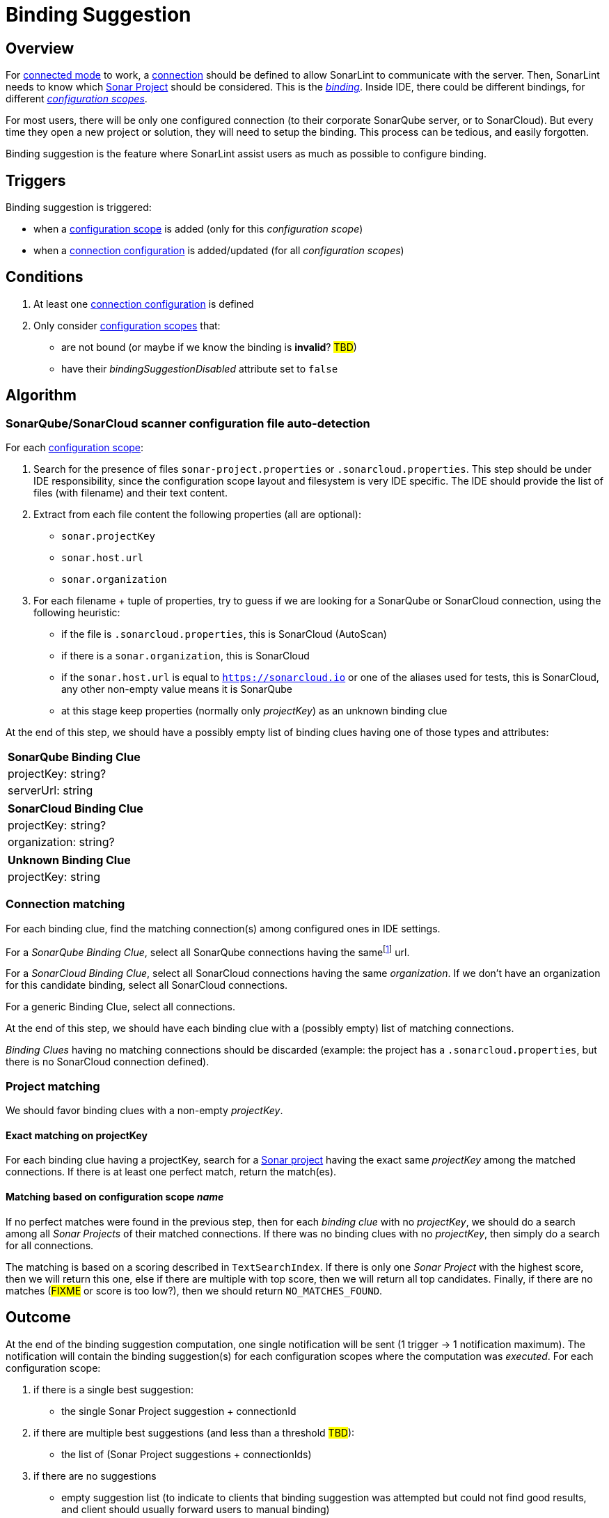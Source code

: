 [#binding_suggestion]
= Binding Suggestion

== Overview

For xref:../glossary.adoc#connected_mode[connected mode] to work, a xref:glossary.adoc#connection[connection] should be defined to allow SonarLint to communicate with the server. Then, SonarLint needs to know which xref:glossary.adoc#sonar_project[Sonar Project] should be considered. This is the xref:glossary.adoc#binding[_binding_]. Inside IDE, there could be different bindings, for different xref:glossary.adoc#configuration_scope[_configuration scopes_].

For most users, there will be only one configured connection (to their corporate SonarQube server, or to SonarCloud). But every time they open a new project or solution, they will need to setup the binding. This process can be tedious, and easily forgotten.

Binding suggestion is the feature where SonarLint assist users as much as possible to configure binding.

== Triggers

Binding suggestion is triggered:

* when a xref:../glossary.adoc#configuration_scope[configuration scope] is added (only for this _configuration scope_)
* when a xref:../glossary.adoc#connection_config[connection configuration] is added/updated (for all _configuration scopes_)

== Conditions

1. At least one xref:../glossary.adoc#connection_config[connection configuration] is defined
2. Only consider xref:../glossary.adoc#configuration_scope[configuration scopes] that:
** are not bound (or maybe if we know the binding is **invalid**? #TBD#)
** have their _bindingSuggestionDisabled_ attribute set to `false`

== Algorithm

=== SonarQube/SonarCloud scanner configuration file auto-detection

For each xref:../glossary.adoc#configuration_scope[configuration scope]:

1. Search for the presence of files `sonar-project.properties` or `.sonarcloud.properties`. This step should be under IDE responsibility, since the configuration scope layout and filesystem is very IDE specific. The IDE should provide the list of files (with filename) and their text content.

2. Extract from each file content the following properties (all are optional):
- `sonar.projectKey`
- `sonar.host.url`
- `sonar.organization`

3. For each filename + tuple of properties, try to guess if we are looking for a SonarQube or SonarCloud connection, using the following heuristic:
- if the file is `.sonarcloud.properties`, this is SonarCloud (AutoScan)
- if there is a `sonar.organization`, this is SonarCloud
- if the `sonar.host.url` is equal to `https://sonarcloud.io` or one of the aliases used for tests, this is SonarCloud, any other non-empty value means it is SonarQube
- at this stage keep properties (normally only _projectKey_) as an unknown binding clue

At the end of this step, we should have a possibly empty list of binding clues having one of those types and attributes:

[%autowidth,options="header"]
|=======
|SonarQube Binding Clue
|projectKey: string?
|serverUrl: string
|=======

[%autowidth,options="header"]
|=======
|SonarCloud Binding Clue
|projectKey: string?
|organization: string?
|=======

[%autowidth,options="header"]
|=======
|Unknown Binding Clue
|projectKey: string
|=======

=== Connection matching

For each binding clue, find the matching connection(s) among configured ones in IDE settings.

For a _SonarQube Binding Clue_, select all SonarQube connections having the samefootnote:[determining that two URLs are pointing to the same server is tricky, so here we do at best] url.

For a _SonarCloud Binding Clue_, select all SonarCloud connections having the same _organization_. If we don't have an organization for this candidate binding, select all SonarCloud connections.

For a generic Binding Clue, select all connections.

At the end of this step, we should have each binding clue with a (possibly empty) list of matching connections.

_Binding Clues_ having no matching connections should be discarded (example: the project has a `.sonarcloud.properties`, but there is no SonarCloud connection defined).

=== Project matching

We should favor binding clues with a non-empty _projectKey_.

==== Exact matching on projectKey

For each binding clue having a projectKey, search for a xref:../glossary.adoc#sonar_project[Sonar project] having the exact same _projectKey_ among the matched connections. If there is at least one perfect match, return the match(es).

==== Matching based on configuration scope _name_

If no perfect matches were found in the previous step, then for each _binding clue_ with no _projectKey_, we should do a search among all _Sonar Projects_ of their matched connections.
If there was no binding clues with no _projectKey_, then simply do a search for all connections.

The matching is based on a scoring described in `TextSearchIndex`. If there is only one _Sonar Project_ with the highest score, then we will return this one, else if there are multiple with top score, then we will return all top candidates. Finally, if there are no matches (#FIXME# or score is too low?), then we should return `NO_MATCHES_FOUND`.


== Outcome

At the end of the binding suggestion computation, one single notification will be sent (1 trigger -> 1 notification maximum). The notification will contain the
binding suggestion(s) for each configuration scopes where the computation was _executed_. For each configuration scope:

1. if there is a single best suggestion:
- the single Sonar Project suggestion + connectionId

2. if there are multiple best suggestions (and less than a threshold #TBD#):
- the list of (Sonar Project suggestions + connectionIds)

3. if there are no suggestions
- empty suggestion list (to indicate to clients that binding suggestion was attempted but could not find good results, and client should usually forward users to manual binding)

Configuration scopes that have been skipped from binding suggestion at any time in the previously described algorithm will not be listed in the notification.

[#do_not_ask_again]
== Do not ask again

It is the responsibility of the IDE to offer the "Do not ask again" option in the binding suggestion notification, and it should be remembered for this configuration scope in IDE settings. When the client synchronize _configuration scopes_ with the backend, the attribute _bindingSuggestionDisabled_ will be set accordingly.
